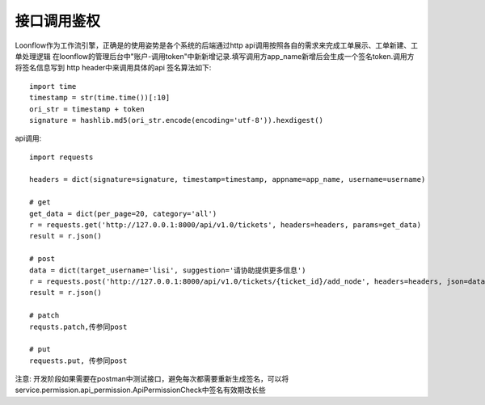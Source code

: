 ============
接口调用鉴权
============

Loonflow作为工作流引擎，正确是的使用姿势是各个系统的后端通过http api调用按照各自的需求来完成工单展示、工单新建、工单处理逻辑
在loonflow的管理后台中"账户-调用token"中新新增记录.填写调用方app_name新增后会生成一个签名token.调用方将签名信息写到
http header中来调用具体的api 签名算法如下:
::

  import time
  timestamp = str(time.time())[:10]
  ori_str = timestamp + token
  signature = hashlib.md5(ori_str.encode(encoding='utf-8')).hexdigest()

api调用:
::

  import requests

  headers = dict(signature=signature, timestamp=timestamp, appname=app_name, username=username)

  # get
  get_data = dict(per_page=20, category='all')
  r = requests.get('http://127.0.0.1:8000/api/v1.0/tickets', headers=headers, params=get_data)
  result = r.json()

  # post
  data = dict(target_username='lisi', suggestion='请协助提供更多信息')
  r = requests.post('http://127.0.0.1:8000/api/v1.0/tickets/{ticket_id}/add_node', headers=headers, json=data)
  result = r.json()

  # patch
  requsts.patch,传参同post

  # put
  requests.put, 传参同post

注意: 开发阶段如果需要在postman中测试接口，避免每次都需要重新生成签名，可以将service.permission.api_permission.ApiPermissionCheck中签名有效期改长些